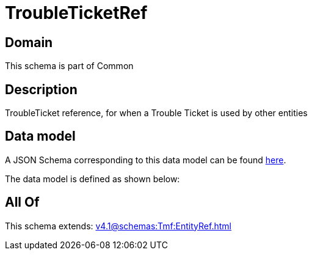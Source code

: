 = TroubleTicketRef

[#domain]
== Domain

This schema is part of Common

[#description]
== Description

TroubleTicket reference, for when a Trouble Ticket is used by other entities


[#data_model]
== Data model

A JSON Schema corresponding to this data model can be found https://tmforum.org[here].

The data model is defined as shown below:


[#all_of]
== All Of

This schema extends: xref:v4.1@schemas:Tmf:EntityRef.adoc[]

